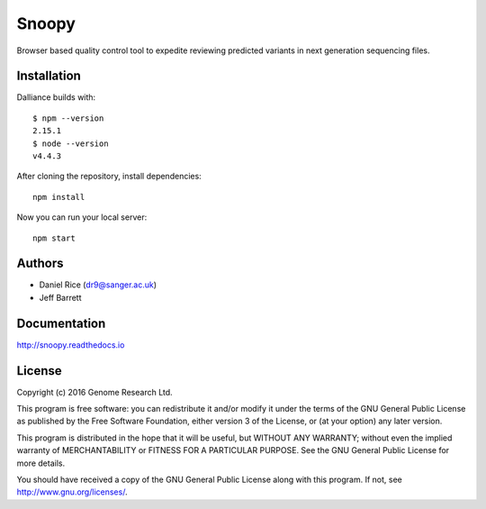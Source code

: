 ######
Snoopy
######

Browser based quality control tool to expedite reviewing predicted variants in next generation sequencing files.

************
Installation
************

Dalliance builds with::

    $ npm --version
    2.15.1
    $ node --version
    v4.4.3


After cloning the repository, install dependencies::

    npm install


Now you can run your local server::

    npm start


*******
Authors
*******
* Daniel Rice (dr9@sanger.ac.uk)
* Jeff Barrett

*************
Documentation
*************

http://snoopy.readthedocs.io

*******
License
*******

Copyright (c) 2016 Genome Research Ltd.

This program is free software: you can redistribute it and/or modify it under the terms of the GNU General Public License as published by the Free Software Foundation, either version 3 of the License, or (at your option) any later version.

This program is distributed in the hope that it will be useful, but WITHOUT ANY WARRANTY; without even the implied warranty of MERCHANTABILITY or FITNESS FOR A PARTICULAR PURPOSE. See the GNU General Public License for more details.

You should have received a copy of the GNU General Public License along with this program. If not, see http://www.gnu.org/licenses/.
